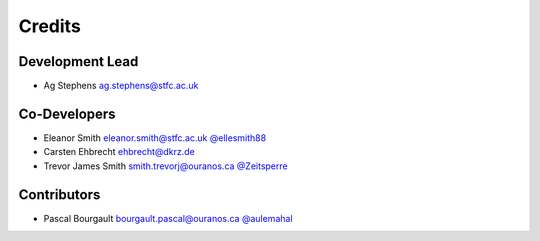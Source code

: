 
Credits
=======

Development Lead
----------------


* Ag Stephens ag.stephens@stfc.ac.uk

Co-Developers
-------------

* Eleanor Smith eleanor.smith@stfc.ac.uk `@ellesmith88 <https://github.com/ellesmith88>`_
* Carsten Ehbrecht ehbrecht@dkrz.de
* Trevor James Smith smith.trevorj@ouranos.ca `@Zeitsperre <https://github.com/Zeitsperre>`_

Contributors
------------

* Pascal Bourgault bourgault.pascal@ouranos.ca `@aulemahal <https://github.com/aulemahal>`_
